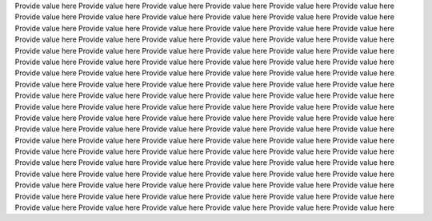 Provide value here
Provide value here
Provide value here
Provide value here
Provide value here
Provide value here
Provide value here
Provide value here
Provide value here
Provide value here
Provide value here
Provide value here
Provide value here
Provide value here
Provide value here
Provide value here
Provide value here
Provide value here
Provide value here
Provide value here
Provide value here
Provide value here
Provide value here
Provide value here
Provide value here
Provide value here
Provide value here
Provide value here
Provide value here
Provide value here
Provide value here
Provide value here
Provide value here
Provide value here
Provide value here
Provide value here
Provide value here
Provide value here
Provide value here
Provide value here
Provide value here
Provide value here
Provide value here
Provide value here
Provide value here
Provide value here
Provide value here
Provide value here
Provide value here
Provide value here
Provide value here
Provide value here
Provide value here
Provide value here
Provide value here
Provide value here
Provide value here
Provide value here
Provide value here
Provide value here
Provide value here
Provide value here
Provide value here
Provide value here
Provide value here
Provide value here
Provide value here
Provide value here
Provide value here
Provide value here
Provide value here
Provide value here
Provide value here
Provide value here
Provide value here
Provide value here
Provide value here
Provide value here
Provide value here
Provide value here
Provide value here
Provide value here
Provide value here
Provide value here
Provide value here
Provide value here
Provide value here
Provide value here
Provide value here
Provide value here
Provide value here
Provide value here
Provide value here
Provide value here
Provide value here
Provide value here
Provide value here
Provide value here
Provide value here
Provide value here
Provide value here
Provide value here
Provide value here
Provide value here
Provide value here
Provide value here
Provide value here
Provide value here
Provide value here
Provide value here
Provide value here
Provide value here
Provide value here
Provide value here
